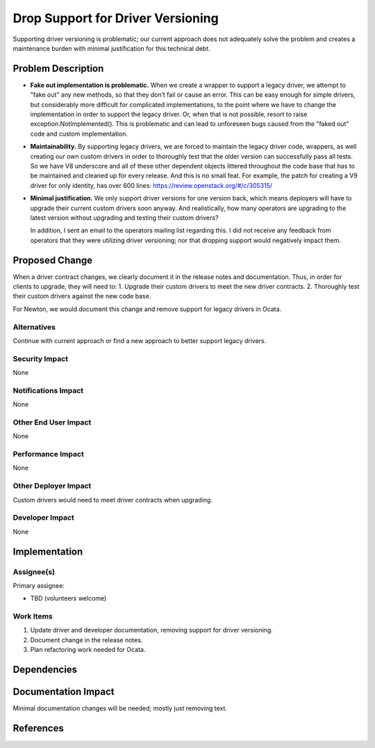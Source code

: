 ..
 This work is licensed under a Creative Commons Attribution 3.0 Unported
 License.

 http://creativecommons.org/licenses/by/3.0/legalcode

==================================
Drop Support for Driver Versioning
==================================

Supporting driver versioning is problematic; our current approach does
not adequately solve the problem and creates a maintenance burden with
minimal justification for this technical debt.

Problem Description
===================

- **Fake out implementation is problematic.**  When we create a wrapper to
  support a legacy driver, we attempt to "fake out" any new methods, so
  that they don’t fail or cause an error. This can be easy enough for
  simple drivers, but considerably more difficult for complicated
  implementations, to the point where we have to change the implementation
  in order to support the legacy driver. Or, when that is not possible,
  resort to raise exception.NotImplemented(). This is problematic and can
  lead to unforeseen bugs caused from the "faked out" code and custom
  implementation.

- **Maintainability.** By supporting legacy drivers, we are forced to
  maintain the legacy driver code, wrappers, as well creating our own
  custom drivers in order to thoroughly test that the older version can
  successfully pass all tests. So we have V8 underscore and all of these
  other dependent objects littered throughout the code base that has to be
  maintained and cleaned up for every release. And this is no small feat.
  For example, the patch for creating a V9 driver for only identity, has
  over 600 lines: https://review.openstack.org/#/c/305315/

- **Minimal justification.** We only support driver versions for one
  version back, which means deployers will have to upgrade their current
  custom drivers soon anyway. And realistically, how many operators are
  upgrading to the latest version without upgrading and testing their
  custom drivers?

  In addition, I sent an email to the operators mailing list regarding
  this. I did not receive any feedback from operators that they were
  utilizing driver versioning; nor that dropping support would
  negatively impact them.

Proposed Change
===============

When a driver contract changes, we clearly document it in the release
notes and documentation. Thus, in order for clients to upgrade, they will
need to:
1. Upgrade their custom drivers to meet the new driver contracts.
2. Thoroughly test their custom drivers against the new code base.

For Newton, we would document this change and remove support for legacy
drivers in Ocata.

Alternatives
------------

Continue with current approach or find a new approach to better support
legacy drivers.

Security Impact
---------------

None

Notifications Impact
--------------------

None

Other End User Impact
---------------------

None

Performance Impact
------------------

None

Other Deployer Impact
---------------------

Custom drivers would need to meet driver contracts when upgrading.

Developer Impact
----------------

None


Implementation
==============

Assignee(s)
-----------

Primary assignee:

- TBD (volunteers welcome)

Work Items
----------

1. Update driver and developer documentation, removing support for
   driver versioning.

2. Document change in the release notes.

3. Plan refactoring work needed for Ocata.

Dependencies
============

Documentation Impact
====================

Minimal documentation changes will be needed; mostly just removing
text.

References
==========
